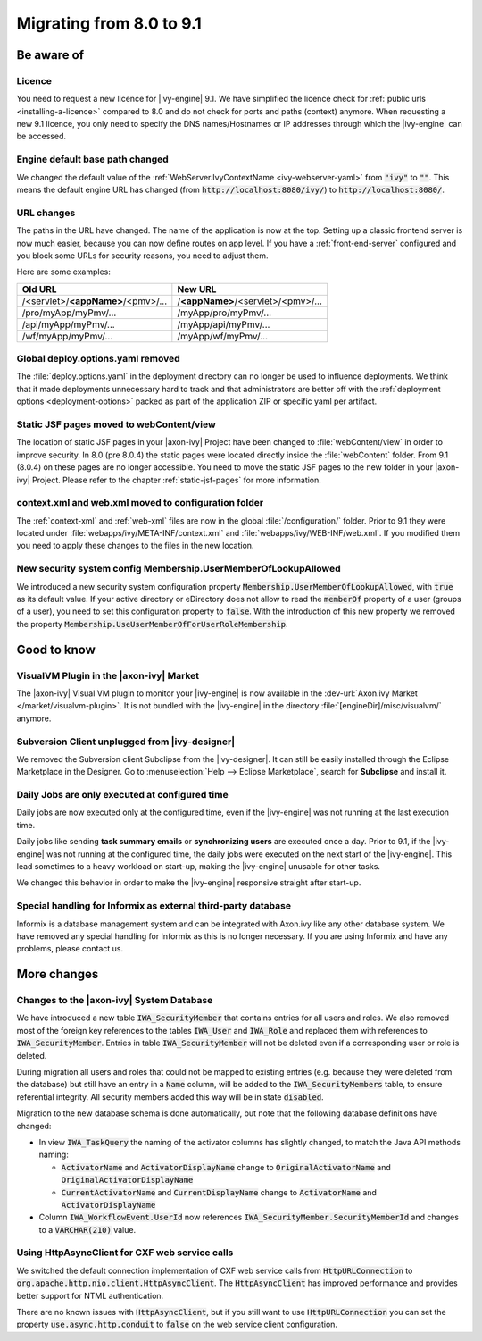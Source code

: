 .. _migrate-80-91:

Migrating from 8.0 to 9.1
=========================

Be aware of
-----------

Licence
*******

You need to request a new licence for |ivy-engine| 9.1.
We have simplified the licence check for :ref:`public urls <installing-a-licence>` compared to 8.0
and do not check for ports and paths (context) anymore. When requesting a
new 9.1 licence, you only need to specify the DNS names/Hostnames or IP
addresses through which the |ivy-engine| can be accessed.


Engine default base path changed
********************************

We changed the default value of the :ref:`WebServer.IvyContextName
<ivy-webserver-yaml>` from :code:`"ivy"` to :code:`""`. This means the default
engine URL has changed (from :code:`http://localhost:8080/ivy/`) to
:code:`http://localhost:8080/`.


URL changes
***********

The paths in the URL have changed. The name of the application is now at the top.
Setting up a classic frontend server is now much easier, because you can now define routes on app level.
If you have a :ref:`front-end-server` configured and you block some URLs for security reasons, you need to adjust them.

Here are some examples:

+------------------------------------+------------------------------------+
| Old URL                            | New URL                            |
+====================================+====================================+
| /<servlet>/**<appName>**/<pmv>/... | /**<appName>**/<servlet>/<pmv>/... |
+------------------------------------+------------------------------------+
| /pro/myApp/myPmv/...               | /myApp/pro/myPmv/...               |
+------------------------------------+------------------------------------+
| /api/myApp/myPmv/...               | /myApp/api/myPmv/...               |
+------------------------------------+------------------------------------+
| /wf/myApp/myPmv/...                | /myApp/wf/myPmv/...                |
+------------------------------------+------------------------------------+


Global deploy.options.yaml removed
**********************************

The :file:`deploy.options.yaml` in the deployment directory can no longer be used to influence deployments.
We think that it made deployments unnecessary hard to track and that administrators are better off with 
the :ref:`deployment options <deployment-options>` packed as part of the application ZIP or specific yaml per artifact.


Static JSF pages moved to webContent/view
*****************************************

The location of static JSF pages in your |axon-ivy| Project have been changed to :file:`webContent/view`
in order to improve security. In 8.0 (pre 8.0.4) the static pages were located directly inside the
:file:`webContent` folder. From 9.1 (8.0.4) on these pages are no longer accessible.
You need to move the static JSF pages to the new folder in your |axon-ivy| Project.
Please refer to the chapter :ref:`static-jsf-pages` for more information.


context.xml and web.xml moved to configuration folder
*****************************************************

The :ref:`context-xml` and :ref:`web-xml` files are now in the global :file:`/configuration/` folder.
Prior to 9.1 they were located under :file:`webapps/ivy/META-INF/context.xml` and :file:`webapps/ivy/WEB-INF/web.xml`.
If you modified them you need to apply these changes to the files in the new location.


New security system config Membership.UserMemberOfLookupAllowed
***************************************************************

We introduced a new security system configuration property :code:`Membership.UserMemberOfLookupAllowed`,
with :code:`true` as its default value. If your active directory or eDirectory does not allow to read the
:code:`memberOf` property of a user (groups of a user), you need to set this configuration property to :code:`false`.
With the introduction of this new property we removed the property :code:`Membership.UseUserMemberOfForUserRoleMembership`.





Good to know
------------


VisualVM Plugin in the |axon-ivy| Market
****************************************

The |axon-ivy| Visual VM plugin to monitor your |ivy-engine| is now available in the :dev-url:`Axon.ivy Market </market/visualvm-plugin>`.
It is not bundled with the |ivy-engine| in the directory :file:`[engineDir]/misc/visualvm/` anymore.


Subversion Client unplugged from |ivy-designer|
***********************************************

We removed the Subversion client Subclipse from the |ivy-designer|. It can still
be easily installed through the Eclipse Marketplace in the  Designer.
Go to :menuselection:`Help --> Eclipse Marketplace`, search for **Subclipse** and install it.


Daily Jobs are only executed at configured time
***********************************************

Daily jobs are now executed only at the configured time, even
if the |ivy-engine| was not running at the last execution time.

Daily jobs like sending **task summary emails** or **synchronizing users**
are executed once a day. Prior to 9.1, if the |ivy-engine| was not running
at the configured time, the daily jobs were executed on the next start of
the |ivy-engine|. This lead sometimes to a heavy workload on start-up,
making the |ivy-engine| unusable for other tasks.

We changed this behavior in order to make the |ivy-engine| responsive straight after start-up.


Special handling for Informix as external third-party database
**************************************************************

Informix is a database management system and can be integrated with Axon.ivy like any other database system.
We have removed any special handling for Informix as this is no longer necessary.
If you are using Informix and have any problems, please contact us.





More changes
------------


Changes to the |axon-ivy| System Database
*****************************************

We have introduced a new table :code:`IWA_SecurityMember` that contains entries for all users and roles. We also
removed most of the foreign key references to the tables :code:`IWA_User` and :code:`IWA_Role` and replaced them with
references to :code:`IWA_SecurityMember`. Entries in table :code:`IWA_SecurityMember` will not be deleted even if a
corresponding user or role is deleted.

During migration all users and roles that could not be mapped to existing entries (e.g. because they were
deleted from the database) but still have an entry in a :code:`Name` column, will be added to the :code:`IWA_SecurityMembers`
table, to ensure referential integrity. All security members added this way will be in state :code:`disabled`.

Migration to the new database schema is done automatically, but note that the following database definitions
have changed:

- In view :code:`IWA_TaskQuery` the naming of the activator columns has slightly changed, to match the Java
  API methods naming:

  - :code:`ActivatorName` and :code:`ActivatorDisplayName` change to :code:`OriginalActivatorName` and :code:`OriginalActivatorDisplayName`
  - :code:`CurrentActivatorName` and :code:`CurrentDisplayName` change to :code:`ActivatorName` and :code:`ActivatorDisplayName`

- Column :code:`IWA_WorkflowEvent.UserId` now references :code:`IWA_SecurityMember.SecurityMemberId` and changes to
  a :code:`VARCHAR(210)` value.


Using HttpAsyncClient for CXF web service calls
***********************************************

We switched the default connection implementation of CXF web service calls from
:code:`HttpURLConnection` to :code:`org.apache.http.nio.client.HttpAsyncClient`.
The :code:`HttpAsyncClient` has improved performance and provides better support for NTML authentication.

There are no known issues with :code:`HttpAsyncClient`, but if you still want to use
:code:`HttpURLConnection` you can set the property :code:`use.async.http.conduit` to :code:`false` on the
web service client configuration.
